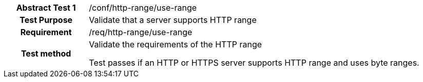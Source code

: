 [[ats_http-range-use-range]]
[cols=">20h,<80d",width="100%"]
|===
|*Abstract Test {counter:ats-id}* |/conf/http-range/use-range
| Test Purpose | Validate that a server supports HTTP range
| Requirement | /req/http-range/use-range
| Test method | Validate the requirements of the HTTP range

Test passes if an HTTP or HTTPS server supports HTTP range and uses byte ranges.
|===
